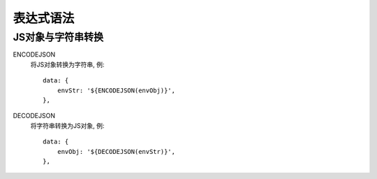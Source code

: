 ==============================
表达式语法
==============================


.. post:: 2023-02-26 21:30:12
  :tags: 框架, amis
  :category: 前端
  :author: YanQue
  :location: CD
  :language: zh-cn


JS对象与字符串转换
==============================

ENCODEJSON
  将JS对象转换为字符串,
  例::

    data: {
        envStr: '${ENCODEJSON(envObj)}',
    },
DECODEJSON
  将字符串转换为JS对象,
  例::

    data: {
        envObj: '${DECODEJSON(envStr)}',
    },






